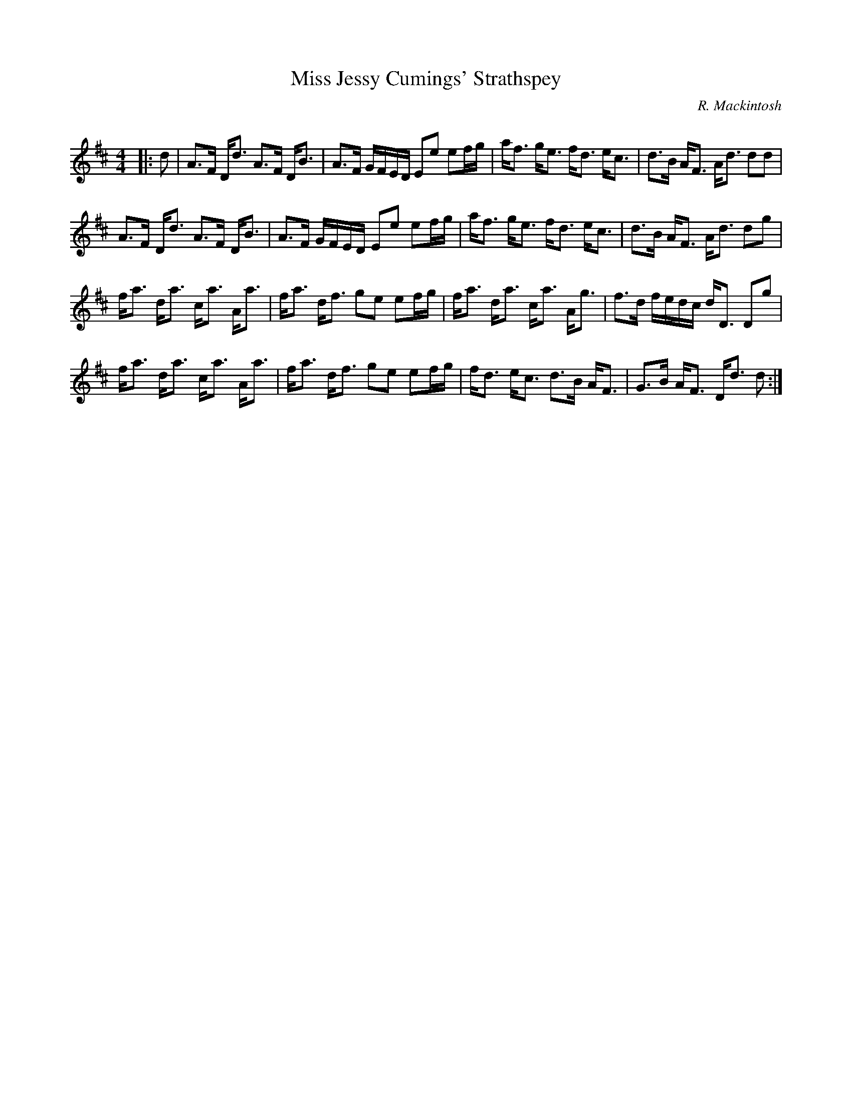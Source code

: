 X:1
T: Miss Jessy Cumings' Strathspey
C:R. Mackintosh
R:Strathspey
Q: 128
K:D
M:4/4
L:1/16
|:d2|A3F Dd3 A3F DB3|A3F GFED E2e2 e2fg|af3 ge3 fd3 ec3|d3B AF3 Ad3 d2d2|
A3F Dd3 A3F DB3|A3F GFED E2e2 e2fg|af3 ge3 fd3 ec3|d3B AF3 Ad3 d2g2|
fa3 da3 ca3 Aa3|fa3 df3 g2e2 e2fg|fa3 da3 ca3 Ag3|f3d fedc dD3 D2g2|
fa3 da3 ca3 Aa3|fa3 df3 g2e2 e2fg|fd3 ec3 d3B AF3|G3B AF3 Dd3 d2:|
